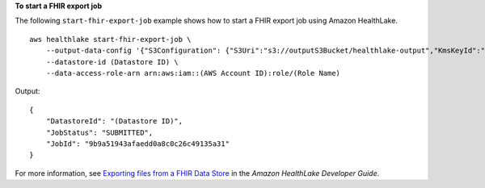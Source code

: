 **To start a FHIR export job**

The following ``start-fhir-export-job`` example shows how to start a FHIR export job using Amazon HealthLake. ::

    aws healthlake start-fhir-export-job \
        --output-data-config '{"S3Configuration": {"S3Uri":"s3://outputS3Bucket/healthlake-output","KmsKeyId":"arn:aws:kms:us-east-1:012345678910:key/d330e7fc-b56c-4216-a250-f4c43ef46e83"}}' \
        --datastore-id (Datastore ID) \
        --data-access-role-arn arn:aws:iam::(AWS Account ID):role/(Role Name)

Output::

    {
        "DatastoreId": "(Datastore ID)",
        "JobStatus": "SUBMITTED",
        "JobId": "9b9a51943afaedd0a8c0c26c49135a31"
    }

For more information, see `Exporting files from a FHIR Data Store <https://docs.aws.amazon.com/healthlake/latest/devguide/export-datastore.html>`__ in the *Amazon HealthLake Developer Guide*.

